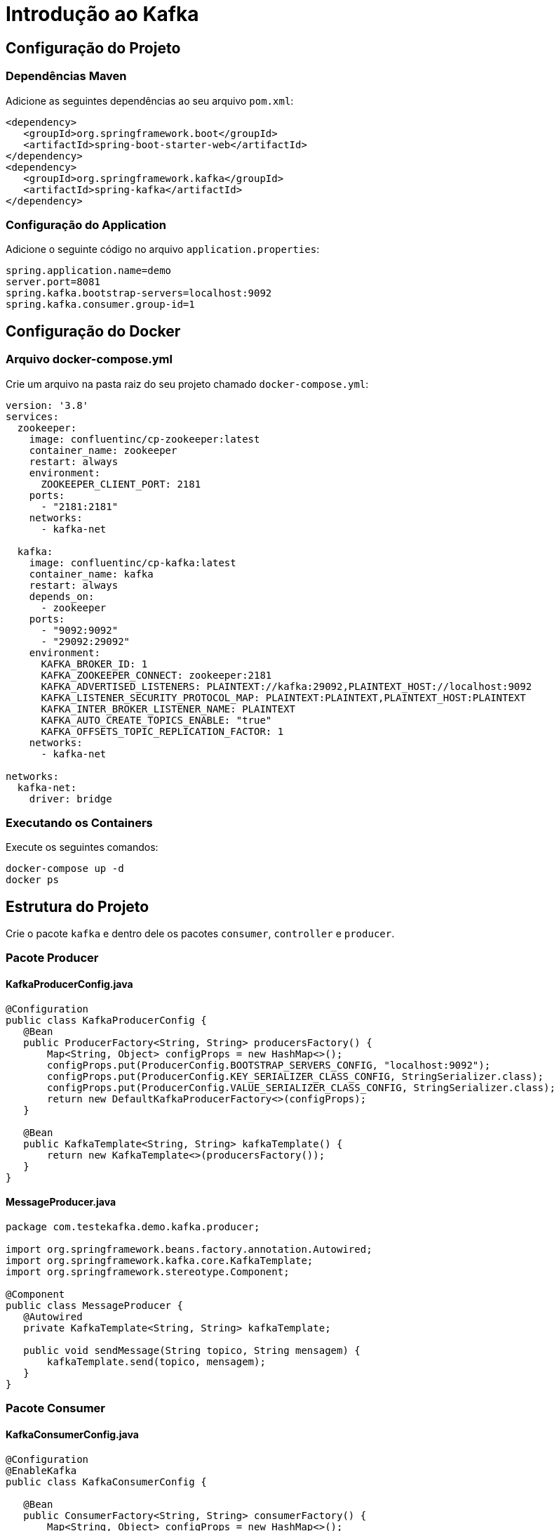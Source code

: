 = Introdução ao Kafka

== Configuração do Projeto

=== Dependências Maven
Adicione as seguintes dependências ao seu arquivo `pom.xml`:

[source,xml]
----
<dependency>
   <groupId>org.springframework.boot</groupId>
   <artifactId>spring-boot-starter-web</artifactId>
</dependency>
<dependency>
   <groupId>org.springframework.kafka</groupId>
   <artifactId>spring-kafka</artifactId>
</dependency>
----

=== Configuração do Application
Adicione o seguinte código no arquivo `application.properties`:

[source,properties]
----
spring.application.name=demo
server.port=8081
spring.kafka.bootstrap-servers=localhost:9092
spring.kafka.consumer.group-id=1
----

== Configuração do Docker

=== Arquivo docker-compose.yml
Crie um arquivo na pasta raiz do seu projeto chamado `docker-compose.yml`:

[source,yaml]
----
version: '3.8'
services:
  zookeeper:
    image: confluentinc/cp-zookeeper:latest
    container_name: zookeeper
    restart: always
    environment:
      ZOOKEEPER_CLIENT_PORT: 2181
    ports:
      - "2181:2181"
    networks:
      - kafka-net

  kafka:
    image: confluentinc/cp-kafka:latest
    container_name: kafka
    restart: always
    depends_on:
      - zookeeper
    ports:
      - "9092:9092"
      - "29092:29092" 
    environment:
      KAFKA_BROKER_ID: 1
      KAFKA_ZOOKEEPER_CONNECT: zookeeper:2181
      KAFKA_ADVERTISED_LISTENERS: PLAINTEXT://kafka:29092,PLAINTEXT_HOST://localhost:9092
      KAFKA_LISTENER_SECURITY_PROTOCOL_MAP: PLAINTEXT:PLAINTEXT,PLAINTEXT_HOST:PLAINTEXT
      KAFKA_INTER_BROKER_LISTENER_NAME: PLAINTEXT
      KAFKA_AUTO_CREATE_TOPICS_ENABLE: "true" 
      KAFKA_OFFSETS_TOPIC_REPLICATION_FACTOR: 1
    networks:
      - kafka-net

networks:
  kafka-net:
    driver: bridge
----

=== Executando os Containers
Execute os seguintes comandos:

[source,bash]
----
docker-compose up -d
docker ps
----

== Estrutura do Projeto

Crie o pacote `kafka` e dentro dele os pacotes `consumer`, `controller` e `producer`.

=== Pacote Producer

==== KafkaProducerConfig.java
[source,java]
----
@Configuration
public class KafkaProducerConfig {
   @Bean
   public ProducerFactory<String, String> producersFactory() {
       Map<String, Object> configProps = new HashMap<>();
       configProps.put(ProducerConfig.BOOTSTRAP_SERVERS_CONFIG, "localhost:9092");
       configProps.put(ProducerConfig.KEY_SERIALIZER_CLASS_CONFIG, StringSerializer.class);
       configProps.put(ProducerConfig.VALUE_SERIALIZER_CLASS_CONFIG, StringSerializer.class);
       return new DefaultKafkaProducerFactory<>(configProps);
   }

   @Bean
   public KafkaTemplate<String, String> kafkaTemplate() {
       return new KafkaTemplate<>(producersFactory());
   }
}
----

==== MessageProducer.java
[source,java]
----
package com.testekafka.demo.kafka.producer;

import org.springframework.beans.factory.annotation.Autowired;
import org.springframework.kafka.core.KafkaTemplate;
import org.springframework.stereotype.Component;

@Component
public class MessageProducer {
   @Autowired
   private KafkaTemplate<String, String> kafkaTemplate;

   public void sendMessage(String topico, String mensagem) {
       kafkaTemplate.send(topico, mensagem);
   }
}
----

=== Pacote Consumer

==== KafkaConsumerConfig.java
[source,java]
----
@Configuration
@EnableKafka
public class KafkaConsumerConfig {

   @Bean
   public ConsumerFactory<String, String> consumerFactory() {
       Map<String, Object> configProps = new HashMap<>();
       configProps.put(ConsumerConfig.BOOTSTRAP_SERVERS_CONFIG, "localhost:9092");
       configProps.put(ConsumerConfig.GROUP_ID_CONFIG, "1");
       configProps.put(ConsumerConfig.KEY_DESERIALIZER_CLASS_CONFIG, StringDeserializer.class);
       configProps.put(ConsumerConfig.VALUE_DESERIALIZER_CLASS_CONFIG, StringDeserializer.class);

       return new DefaultKafkaConsumerFactory<>(configProps);
   }

   @Bean
   public ConcurrentKafkaListenerContainerFactory<String, String> kafkaListenerContainerFactory() {
       ConcurrentKafkaListenerContainerFactory<String, String> factory = new ConcurrentKafkaListenerContainerFactory<>();
       factory.setConsumerFactory(consumerFactory());
       return factory;
   }
}
----

==== MessageConsumer.java
[source,java]
----
@Component
public class MessageConsumer {
   @KafkaListener(topics = "lasteste", groupId = "1")
   public void ouvir(String mensagem) {
       System.out.println("Mensagem recebida: " + mensagem);
   }
}
----

== Execução e Testes

=== Verificando os Tópicos
Execute o seguinte comando:

[source,bash]
----
docker exec -it kafka kafka-topics --list --bootstrap-server kafka:9092
----

Verifique se o tópico `lasteste` foi criado.

=== Testando a Aplicação
Faça uma requisição POST para:

[source,bash]
----
http://localhost:8081/send?message=teste
----
